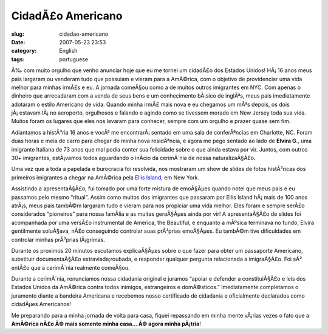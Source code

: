 CidadÃ£o Americano
####################
:slug: cidadao-americano
:date: 2007-05-23 23:53
:category: English
:tags: portuguese

Ã‰ com muito orgulho que venho anunciar hoje que eu me tornei um
cidadÃ£o dos Estados Unidos! HÃ¡ 16 anos meus pais largaram ou venderam
tudo que possuiam e vieram para a AmÃ©rica, com o objetivo de
providenciar uma vida melhor para minhas irmÃ£s e eu. A jornada comeÃ§ou
como a de muitos outros imigrantes em NYC. Com apenas o dinheiro que
arrecadaram com a venda de seus bens e um conhecimento bÃ¡sico de
inglÃªs, meus pais imediatamente adotaram o estilo Americano de vida.
Quando minha irmÃ£ mais nova e eu chegamos um mÃªs depois, os dois
jÃ¡ estavam lÃ¡ no aeroporto, orgulhosos e falando e agindo como se
tivessem morado em New Jersey toda sua vida. Muitos foram os lugares que
eles nos levaram para conhecer, sempre com um orgulho e prazer quase sem
fim.

Adiantamos a histÃ³ria 16 anos e vocÃª me encontrarÃ¡ sentado em uma
sala de conferÃªncias em Charlotte, NC. Foram duas horas e meia de carro
para chegar de minha nova residÃªncia, e agora me pego sentado ao lado
de **Elvira G**., uma imigrante Italiana de 73 anos que mal podia conter
sua felicidade sobre o que ainda estava por vir. Juntos, com outros 30+
imigrantes, estÃ¡vamos todos aguardando o inÃ­cio da cerimÃ´nia de nossa
naturalizaÃ§Ã£o.

Uma vez que a toda a papelada e burocracia foi resolvida, nos mostraram
um show de slides de fotos histÃ³ricas dos primeiros imigrantes a chegar
na AmÃ©rica pela `Ellis
Island <http://en.wikipedia.org/wiki/Ellis_Island>`__, em New York.

|Ellis Island|

Assistindo a apresentaÃ§Ã£o, fui tomado por uma forte mistura de
emoÃ§Ãµes quando notei que meus pais e eu passamos pelo mesmo “ritual”.
Assim como muitos dos imigrantes que passaram por Ellis Island hÃ¡ mais
de 100 anos atrÃ¡s, meus pais tambÃ©m largaram tudo e vieram para nos
propiciar uma vida melhor. Eles foram e sempre serÃ£o considerados
“pioneiros” para nossa famÃ­lia e as muitas geraÃ§Ãµes ainda por vir! A
apresentaÃ§Ã£o de slides foi acompanhada por uma versÃ£o instrumental de
America, the Beautiful, e enquanto a mÃºsica terminava no fundo, Elvira
gentilmente soluÃ§ava, nÃ£o conseguindo controlar suas prÃ³prias
emoÃ§Ãµes. Eu tambÃ©m tive dificuldades em controlar minhas prÃ³prias
lÃ¡grimas.

Durante os proximos 20 minutos escutamos explicaÃ§Ãµes sobre o que fazer
para obter um passaporte Americano, substituir documentaÃ§Ã£o
extraviada;roubada, e responder qualquer pergunta relacionada a
imigraÃ§Ã£o. Foi sÃ³ entÃ£o que a cerimÃ´nia realmente comeÃ§ou.

Durante a cerimÃ´nia, renunciamos nossa cidadania original e juramos
“apoiar e defender a constituiÃ§Ã£o e leis dos Estados Unidos da
AmÃ©rica contra todos inimigos, estrangeiros e domÃ©sticos.”
Imediatamente completamos o juramento diante a bandeira Americana e
recebemos nosso certificado de cidadania e oficialmente declarados como
cidadÃµes Americanos!

Me preparando para a minha jornada de volta para casa, fiquei repassando
em minha mente vÃ¡rias vezes o fato que a **AmÃ©rica nÃ£o Ã© mais
somente minha casa… Ã© agora minha pÃ¡tria**!

.. |Ellis Island| image:: http://upload.wikimedia.org/wikipedia/commons/0/08/Ellis_island_1902.jpg
